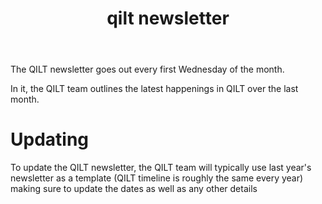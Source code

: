 :PROPERTIES:
:ID:       e8945ca6-eebe-455a-b4ef-5b54d2ececfa
:END:
#+title: qilt newsletter
#+filetags: :qilt:

The QILT newsletter goes out every first Wednesday of the month.

In it, the QILT team outlines the latest happenings in QILT over the last month.

* Updating

To update the QILT newsletter, the QILT team will typically use last year's newsletter as a template (QILT timeline is roughly the same every year) making sure to update the dates as well as any other details
